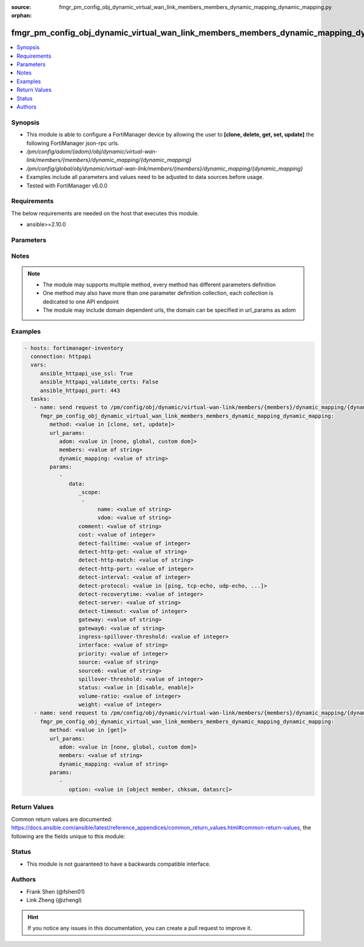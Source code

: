 :source: fmgr_pm_config_obj_dynamic_virtual_wan_link_members_members_dynamic_mapping_dynamic_mapping.py

:orphan:

.. _fmgr_pm_config_obj_dynamic_virtual_wan_link_members_members_dynamic_mapping_dynamic_mapping:

fmgr_pm_config_obj_dynamic_virtual_wan_link_members_members_dynamic_mapping_dynamic_mapping
+++++++++++++++++++++++++++++++++++++++++++++++++++++++++++++++++++++++++++++++++++++++++++

.. versionadded:: 2.10

.. contents::
   :local:
   :depth: 1


Synopsis
--------

- This module is able to configure a FortiManager device by allowing the user to **[clone, delete, get, set, update]** the following FortiManager json-rpc urls.
- `/pm/config/adom/{adom}/obj/dynamic/virtual-wan-link/members/{members}/dynamic_mapping/{dynamic_mapping}`
- `/pm/config/global/obj/dynamic/virtual-wan-link/members/{members}/dynamic_mapping/{dynamic_mapping}`
- Examples include all parameters and values need to be adjusted to data sources before usage.
- Tested with FortiManager v6.0.0


Requirements
------------
The below requirements are needed on the host that executes this module.

- ansible>=2.10.0



Parameters
----------

.. raw:: html

 <ul>
 <li><span class="li-head">url_params</span> - parameters in url path <span class="li-normal">type: dict</span> <span class="li-required">required: true</span></li>
 <ul class="ul-self">
 <li><span class="li-head">adom</span> - the domain prefix <span class="li-normal">type: str</span> <span class="li-normal"> choices: none, global, custom dom</span></li>
 <li><span class="li-head">members</span> - the object name <span class="li-normal">type: str</span> </li>
 <li><span class="li-head">dynamic_mapping</span> - the object name <span class="li-normal">type: str</span> </li>
 </ul>
 <li><span class="li-head">parameters for method: [clone, set, update]</span> - </li>
 <ul class="ul-self">
 <li><span class="li-head">data</span> - No description for the parameter <span class="li-normal">type: dict</span> <ul class="ul-self">
 <li><span class="li-head">_scope</span> - No description for the parameter <span class="li-normal">type: array</span> <ul class="ul-self">
 <li><span class="li-head">name</span> - No description for the parameter <span class="li-normal">type: str</span> </li>
 <li><span class="li-head">vdom</span> - No description for the parameter <span class="li-normal">type: str</span> </li>
 </ul>
 <li><span class="li-head">comment</span> - No description for the parameter <span class="li-normal">type: str</span> </li>
 <li><span class="li-head">cost</span> - No description for the parameter <span class="li-normal">type: int</span> </li>
 <li><span class="li-head">detect-failtime</span> - No description for the parameter <span class="li-normal">type: int</span> </li>
 <li><span class="li-head">detect-http-get</span> - No description for the parameter <span class="li-normal">type: str</span> </li>
 <li><span class="li-head">detect-http-match</span> - No description for the parameter <span class="li-normal">type: str</span> </li>
 <li><span class="li-head">detect-http-port</span> - No description for the parameter <span class="li-normal">type: int</span> </li>
 <li><span class="li-head">detect-interval</span> - No description for the parameter <span class="li-normal">type: int</span> </li>
 <li><span class="li-head">detect-protocol</span> - No description for the parameter <span class="li-normal">type: str</span>  <span class="li-normal">choices: [ping, tcp-echo, udp-echo, http]</span> </li>
 <li><span class="li-head">detect-recoverytime</span> - No description for the parameter <span class="li-normal">type: int</span> </li>
 <li><span class="li-head">detect-server</span> - No description for the parameter <span class="li-normal">type: str</span> </li>
 <li><span class="li-head">detect-timeout</span> - No description for the parameter <span class="li-normal">type: int</span> </li>
 <li><span class="li-head">gateway</span> - No description for the parameter <span class="li-normal">type: str</span> </li>
 <li><span class="li-head">gateway6</span> - No description for the parameter <span class="li-normal">type: str</span> </li>
 <li><span class="li-head">ingress-spillover-threshold</span> - No description for the parameter <span class="li-normal">type: int</span> </li>
 <li><span class="li-head">interface</span> - No description for the parameter <span class="li-normal">type: str</span> </li>
 <li><span class="li-head">priority</span> - No description for the parameter <span class="li-normal">type: int</span> </li>
 <li><span class="li-head">source</span> - No description for the parameter <span class="li-normal">type: str</span> </li>
 <li><span class="li-head">source6</span> - No description for the parameter <span class="li-normal">type: str</span> </li>
 <li><span class="li-head">spillover-threshold</span> - No description for the parameter <span class="li-normal">type: int</span> </li>
 <li><span class="li-head">status</span> - No description for the parameter <span class="li-normal">type: str</span>  <span class="li-normal">choices: [disable, enable]</span> </li>
 <li><span class="li-head">volume-ratio</span> - No description for the parameter <span class="li-normal">type: int</span> </li>
 <li><span class="li-head">weight</span> - No description for the parameter <span class="li-normal">type: int</span> </li>
 </ul>
 </ul>
 <li><span class="li-head">parameters for method: [delete]</span> - </li>
 <ul class="ul-self">
 </ul>
 <li><span class="li-head">parameters for method: [get]</span> - </li>
 <ul class="ul-self">
 <li><span class="li-head">option</span> - Set fetch option for the request. <span class="li-normal">type: str</span>  <span class="li-normal">choices: [object member, chksum, datasrc]</span> </li>
 </ul>
 </ul>






Notes
-----
.. note::

   - The module may supports multiple method, every method has different parameters definition

   - One method may also have more than one parameter definition collection, each collection is dedicated to one API endpoint

   - The module may include domain dependent urls, the domain can be specified in url_params as adom

Examples
--------

.. code-block:: yaml+jinja

 - hosts: fortimanager-inventory
   connection: httpapi
   vars:
      ansible_httpapi_use_ssl: True
      ansible_httpapi_validate_certs: False
      ansible_httpapi_port: 443
   tasks:
    - name: send request to /pm/config/obj/dynamic/virtual-wan-link/members/{members}/dynamic_mapping/{dynamic_mapping}
      fmgr_pm_config_obj_dynamic_virtual_wan_link_members_members_dynamic_mapping_dynamic_mapping:
         method: <value in [clone, set, update]>
         url_params:
            adom: <value in [none, global, custom dom]>
            members: <value of string>
            dynamic_mapping: <value of string>
         params:
            - 
               data: 
                  _scope: 
                   - 
                        name: <value of string>
                        vdom: <value of string>
                  comment: <value of string>
                  cost: <value of integer>
                  detect-failtime: <value of integer>
                  detect-http-get: <value of string>
                  detect-http-match: <value of string>
                  detect-http-port: <value of integer>
                  detect-interval: <value of integer>
                  detect-protocol: <value in [ping, tcp-echo, udp-echo, ...]>
                  detect-recoverytime: <value of integer>
                  detect-server: <value of string>
                  detect-timeout: <value of integer>
                  gateway: <value of string>
                  gateway6: <value of string>
                  ingress-spillover-threshold: <value of integer>
                  interface: <value of string>
                  priority: <value of integer>
                  source: <value of string>
                  source6: <value of string>
                  spillover-threshold: <value of integer>
                  status: <value in [disable, enable]>
                  volume-ratio: <value of integer>
                  weight: <value of integer>
    - name: send request to /pm/config/obj/dynamic/virtual-wan-link/members/{members}/dynamic_mapping/{dynamic_mapping}
      fmgr_pm_config_obj_dynamic_virtual_wan_link_members_members_dynamic_mapping_dynamic_mapping:
         method: <value in [get]>
         url_params:
            adom: <value in [none, global, custom dom]>
            members: <value of string>
            dynamic_mapping: <value of string>
         params:
            - 
               option: <value in [object member, chksum, datasrc]>



Return Values
-------------


Common return values are documented: https://docs.ansible.com/ansible/latest/reference_appendices/common_return_values.html#common-return-values, the following are the fields unique to this module:


.. raw:: html

 <ul>
 <li><span class="li-return"> return values for method: [clone, delete, set, update]</span> </li>
 <ul class="ul-self">
 <li><span class="li-return">status</span>
 - No description for the parameter <span class="li-normal">type: dict</span> <ul class="ul-self">
 <li> <span class="li-return"> code </span> - No description for the parameter <span class="li-normal">type: int</span>  </li>
 <li> <span class="li-return"> message </span> - No description for the parameter <span class="li-normal">type: str</span>  </li>
 </ul>
 <li><span class="li-return">url</span>
 - No description for the parameter <span class="li-normal">type: str</span>  <span class="li-normal">example: /pm/config/adom/{adom}/obj/dynamic/virtual-wan-link/members/{members}/dynamic_mapping/{dynamic_mapping}</span>  </li>
 </ul>
 <li><span class="li-return"> return values for method: [get]</span> </li>
 <ul class="ul-self">
 <li><span class="li-return">data</span>
 - No description for the parameter <span class="li-normal">type: dict</span> <ul class="ul-self">
 <li> <span class="li-return"> _scope </span> - No description for the parameter <span class="li-normal">type: array</span> <ul class="ul-self">
 <li> <span class="li-return"> name </span> - No description for the parameter <span class="li-normal">type: str</span>  </li>
 <li> <span class="li-return"> vdom </span> - No description for the parameter <span class="li-normal">type: str</span>  </li>
 </ul>
 <li> <span class="li-return"> comment </span> - No description for the parameter <span class="li-normal">type: str</span>  </li>
 <li> <span class="li-return"> cost </span> - No description for the parameter <span class="li-normal">type: int</span>  </li>
 <li> <span class="li-return"> detect-failtime </span> - No description for the parameter <span class="li-normal">type: int</span>  </li>
 <li> <span class="li-return"> detect-http-get </span> - No description for the parameter <span class="li-normal">type: str</span>  </li>
 <li> <span class="li-return"> detect-http-match </span> - No description for the parameter <span class="li-normal">type: str</span>  </li>
 <li> <span class="li-return"> detect-http-port </span> - No description for the parameter <span class="li-normal">type: int</span>  </li>
 <li> <span class="li-return"> detect-interval </span> - No description for the parameter <span class="li-normal">type: int</span>  </li>
 <li> <span class="li-return"> detect-protocol </span> - No description for the parameter <span class="li-normal">type: str</span>  </li>
 <li> <span class="li-return"> detect-recoverytime </span> - No description for the parameter <span class="li-normal">type: int</span>  </li>
 <li> <span class="li-return"> detect-server </span> - No description for the parameter <span class="li-normal">type: str</span>  </li>
 <li> <span class="li-return"> detect-timeout </span> - No description for the parameter <span class="li-normal">type: int</span>  </li>
 <li> <span class="li-return"> gateway </span> - No description for the parameter <span class="li-normal">type: str</span>  </li>
 <li> <span class="li-return"> gateway6 </span> - No description for the parameter <span class="li-normal">type: str</span>  </li>
 <li> <span class="li-return"> ingress-spillover-threshold </span> - No description for the parameter <span class="li-normal">type: int</span>  </li>
 <li> <span class="li-return"> interface </span> - No description for the parameter <span class="li-normal">type: str</span>  </li>
 <li> <span class="li-return"> priority </span> - No description for the parameter <span class="li-normal">type: int</span>  </li>
 <li> <span class="li-return"> source </span> - No description for the parameter <span class="li-normal">type: str</span>  </li>
 <li> <span class="li-return"> source6 </span> - No description for the parameter <span class="li-normal">type: str</span>  </li>
 <li> <span class="li-return"> spillover-threshold </span> - No description for the parameter <span class="li-normal">type: int</span>  </li>
 <li> <span class="li-return"> status </span> - No description for the parameter <span class="li-normal">type: str</span>  </li>
 <li> <span class="li-return"> volume-ratio </span> - No description for the parameter <span class="li-normal">type: int</span>  </li>
 <li> <span class="li-return"> weight </span> - No description for the parameter <span class="li-normal">type: int</span>  </li>
 </ul>
 <li><span class="li-return">status</span>
 - No description for the parameter <span class="li-normal">type: dict</span> <ul class="ul-self">
 <li> <span class="li-return"> code </span> - No description for the parameter <span class="li-normal">type: int</span>  </li>
 <li> <span class="li-return"> message </span> - No description for the parameter <span class="li-normal">type: str</span>  </li>
 </ul>
 <li><span class="li-return">url</span>
 - No description for the parameter <span class="li-normal">type: str</span>  <span class="li-normal">example: /pm/config/adom/{adom}/obj/dynamic/virtual-wan-link/members/{members}/dynamic_mapping/{dynamic_mapping}</span>  </li>
 </ul>
 </ul>





Status
------

- This module is not guaranteed to have a backwards compatible interface.


Authors
-------

- Frank Shen (@fshen01)
- Link Zheng (@zhengl)


.. hint::

    If you notice any issues in this documentation, you can create a pull request to improve it.



